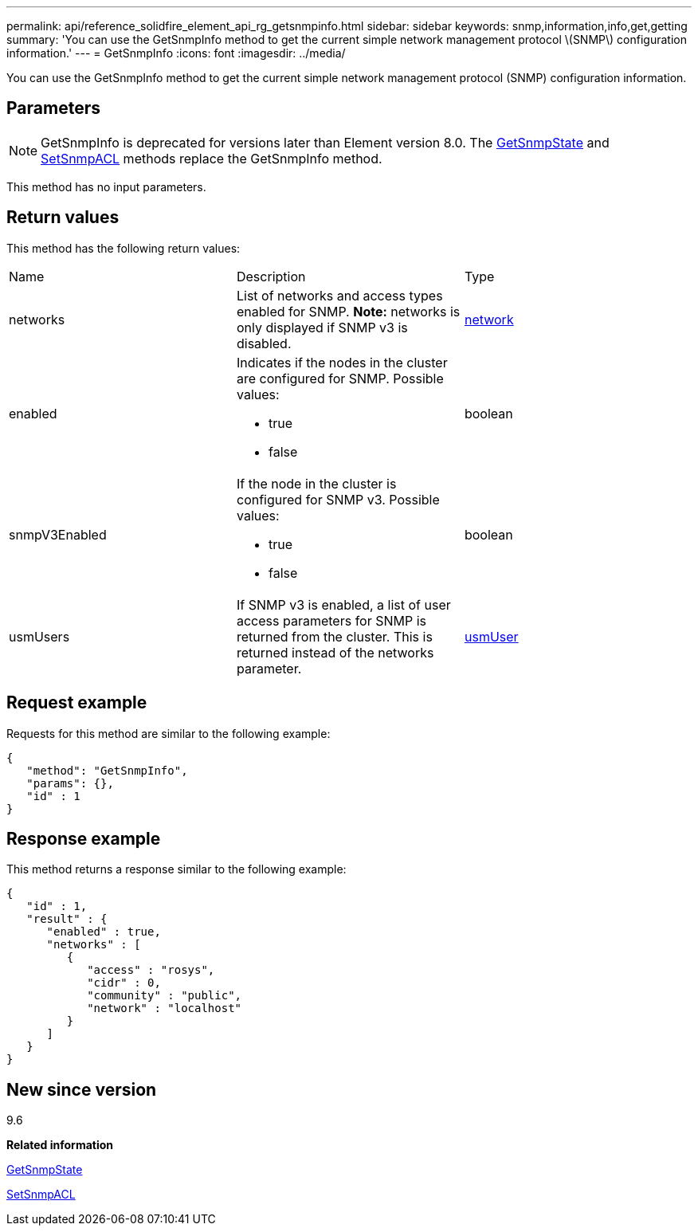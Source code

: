 ---
permalink: api/reference_solidfire_element_api_rg_getsnmpinfo.html
sidebar: sidebar
keywords: snmp,information,info,get,getting
summary: 'You can use the GetSnmpInfo method to get the current simple network management protocol \(SNMP\) configuration information.'
---
= GetSnmpInfo
:icons: font
:imagesdir: ../media/

[.lead]
You can use the GetSnmpInfo method to get the current simple network management protocol (SNMP) configuration information.

== Parameters

NOTE: GetSnmpInfo is deprecated for versions later than Element version 8.0. The xref:reference_solidfire_element_api_rg_getsnmpstate.adoc[GetSnmpState] and xref:reference_solidfire_element_api_rg_setsnmpacl.adoc[SetSnmpACL] methods replace the GetSnmpInfo method.

This method has no input parameters.

== Return values

This method has the following return values:

|===
| Name| Description| Type
a|
networks
a|
List of networks and access types enabled for SNMP. *Note:* networks is only displayed if SNMP v3 is disabled.

a|
xref:reference_solidfire_element_api_rg_network_snmp.adoc[network]
a|
enabled
a|
Indicates if the nodes in the cluster are configured for SNMP. Possible values:

* true
* false

a|
boolean
a|
snmpV3Enabled
a|
If the node in the cluster is configured for SNMP v3. Possible values:

* true
* false

a|
boolean
a|
usmUsers
a|
If SNMP v3 is enabled, a list of user access parameters for SNMP is returned from the cluster. This is returned instead of the networks parameter.
a|
xref:reference_solidfire_element_api_rg_usmuser.adoc[usmUser]
|===

== Request example

Requests for this method are similar to the following example:

----
{
   "method": "GetSnmpInfo",
   "params": {},
   "id" : 1
}
----

== Response example

This method returns a response similar to the following example:

----
{
   "id" : 1,
   "result" : {
      "enabled" : true,
      "networks" : [
         {
            "access" : "rosys",
            "cidr" : 0,
            "community" : "public",
            "network" : "localhost"
         }
      ]
   }
}
----

== New since version

9.6

*Related information*

xref:reference_solidfire_element_api_rg_getsnmpstate.adoc[GetSnmpState]

xref:reference_solidfire_element_api_rg_setsnmpacl.adoc[SetSnmpACL]
